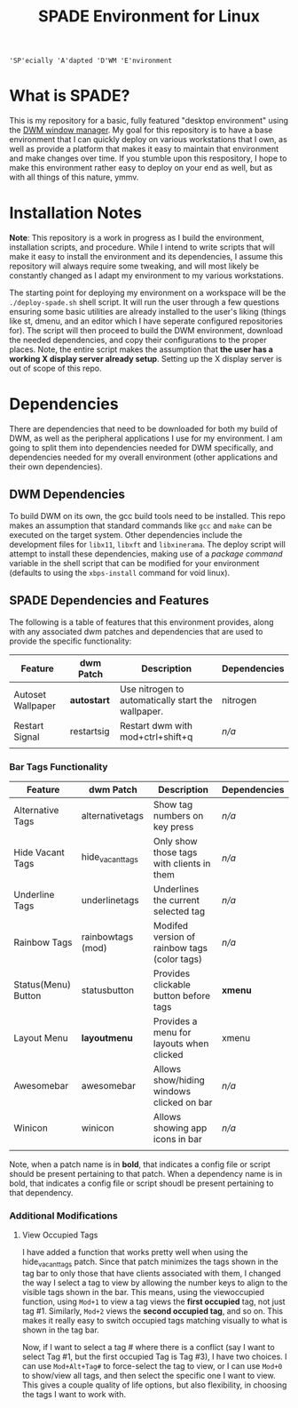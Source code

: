 
#+TITLE: SPADE Environment for Linux

: 'SP'ecially 'A'dapted 'D'WM 'E'nvironment

* What is SPADE?
This is my repository for a basic, fully featured "desktop environment" using
the [[https://dwm.suckless.org][DWM window manager]]. My goal for this repository is to have a base
environment that I can quickly deploy on various workstations that I own, as
well as provide a platform that makes it easy to maintain that environment and
make changes over time. If you stumble upon this respository, I hope to make
this environment rather easy to deploy on your end as well, but as with all
things of this nature, ymmv.

* Installation Notes
*Note*: This repository is a work in progress as I build the environment,
installation scripts, and procedure. While I intend to write scripts that will
make it easy to install the environment and its dependencies, I assume this
repository will always require some tweaking, and will most likely be constantly
changed as I adapt my environment to my various workstations.

The starting point for deploying my environment on a workspace will be the
~./deploy-spade.sh~ shell script. It will run the user through a few questions
ensuring some basic utilities are already installed to the user's liking (things
like st, dmenu, and an editor which I have seperate configured repositories for).
The script will then proceed to build the DWM environment, download the needed
dependencies, and copy their configurations to the proper places. Note, the entire
script makes the assumption that *the user has a working X display server already
setup*. Setting up the X display server is out of scope of this repo.

* Dependencies
There are dependencies that need to be downloaded for both my build of DWM, as
well as the peripheral applications I use for my environment. I am going to
split them into dependencies needed for DWM specifically, and dependencies needed
for my overall environment (other applications and their own dependencies).

** DWM Dependencies
To build DWM on its own, the gcc build tools need to be installed. This repo
makes an assumption that standard commands like ~gcc~ and ~make~ can be executed on
the target system. Other dependencies include the development files for ~libx11~,
~libxft~ and ~libxinerama~. The deploy script will attempt to install these dependencies,
making use of a /package command/ variable in the shell script that can be modified
for your environment (defaults to using the ~xbps-install~ command for void linux).

** SPADE Dependencies and Features
The following is a table of features that this environment provides, along with
any associated dwm patches and dependencies that are used to provide the specific
functionality:

| Feature           | dwm Patch  | Description                                        | Dependencies |
|-------------------+------------+----------------------------------------------------+--------------|
| Autoset Wallpaper | *autostart*  | Use nitrogen to automatically start the wallpaper. | nitrogen     |
| Restart Signal    | restartsig | Restart dwm with mod+ctrl+shift+q                  | /n/a/          |
|                   |            |                                                    |              |

*** Bar Tags Functionality
| Feature             | dwm Patch         | Description                                  | Dependencies |
|---------------------+-------------------+----------------------------------------------+--------------|
| Alternative Tags    | alternativetags   | Show tag numbers on key press                | /n/a/          |
| Hide Vacant Tags    | hide_vacant_tags  | Only show those tags with clients in them    | /n/a/          |
| Underline Tags      | underlinetags     | Underlines the current selected tag          | /n/a/          |
| Rainbow Tags        | rainbowtags (mod) | Modifed version of rainbow tags (color tags) | /n/a/          |
| Status(Menu) Button | statusbutton      | Provides clickable button before tags        | *xmenu*        |
| Layout Menu         | *layoutmenu*        | Provides a menu for layouts when clicked     | xmenu        |
| Awesomebar          | awesomebar        | Allows show/hiding windows clicked on bar    | /n/a/          |
| Winicon             | winicon           | Allows showing app icons in bar              | /n/a/          |
|                     |                   |                                              |              |

Note, when a patch name is in *bold*, that indicates a config file or script should be present pertaining
to that patch. When a dependency name is in bold, that indicates a config file or script shoudl be present
pertaining to that dependency.

*** Additional Modifications
**** View Occupied Tags
I have added a function that works pretty well when using the hide_vacant_tags patch. Since that patch
minimizes the tags shown in the tag bar to only those that have clients associated with them, I changed
the way I select a tag to view by allowing the number keys to align to the visible tags shown in the bar.
This means, using the viewoccupied function, using ~Mod+1~ to view a tag views the *first occupied* tag, not
just tag #1. Similarly, ~Mod+2~ views the *second occupied tag*, and so on. This makes it really easy to
switch occupied tags matching visually to what is shown in the tag bar.

Now, if I want to select a tag # where there is a conflict (say I want to select Tag #1, but the first
occupied Tag is Tag #3), I have two choices. I can use ~Mod+Alt+Tag#~ to force-select the tag to view,
or I can use ~Mod+0~ to show/view all tags, and then select the specific one I want to view. This gives a
couple quality of life options, but also flexibility, in choosing the tags I want to work with.
